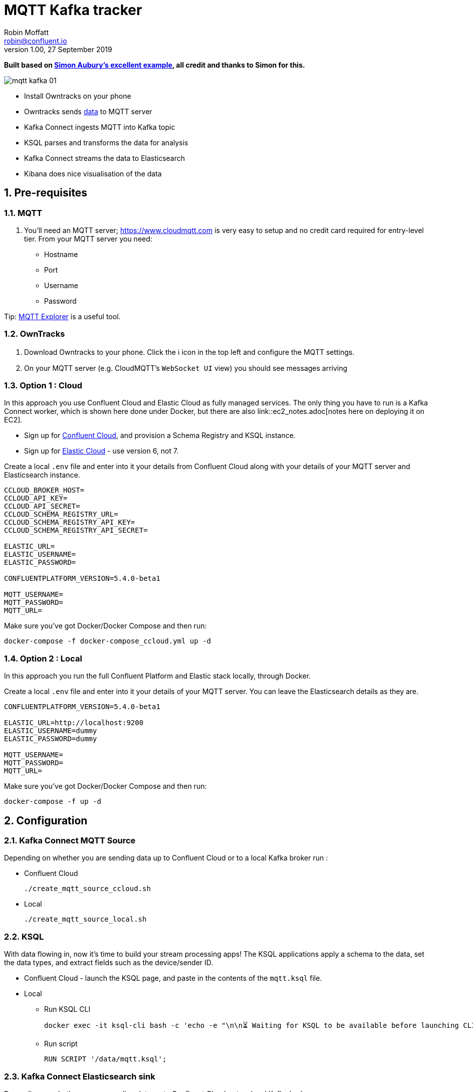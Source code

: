 = MQTT Kafka tracker
Robin Moffatt <robin@confluent.io>
v1.00, 27 September 2019

:toc:
:sectnums:

**Built based on https://github.com/saubury/race-mapper[Simon Aubury's excellent example], all credit and thanks to Simon for this.**

image::images/mqtt_kafka_01.png[]

* Install Owntracks on your phone
* Owntracks sends https://owntracks.org/booklet/tech/json/#_typelocation[data] to MQTT server
* Kafka Connect ingests MQTT into Kafka topic
* KSQL parses and transforms the data for analysis
* Kafka Connect streams the data to Elasticsearch
* Kibana does nice visualisation of the data

== Pre-requisites

=== MQTT 

1. You'll need an MQTT server; https://www.cloudmqtt.com is very easy to setup and no credit card required for entry-level tier. From your MQTT server you need: 
** Hostname
** Port
** Username
** Password

Tip: https://mqtt-explorer.com/[MQTT Explorer] is a useful tool. 

=== OwnTracks

1. Download Owntracks to your phone. Click the ℹ️ icon in the top left and configure the MQTT settings. 

2. On your MQTT server (e.g. CloudMQTT's `WebSocket UI` view) you should see messages arriving

=== Option 1 : Cloud

In this approach you use Confluent Cloud and Elastic Cloud as fully managed services. The only thing you have to run is a Kafka Connect worker, which is shown here done under Docker, but there are also link::ec2_notes.adoc[notes here on deploying it on EC2]. 

* Sign up for https://confluent.cloud/[Confluent Cloud], and provision a Schema Registry and KSQL instance. 
* Sign up for https://elastic.co/cloud/[Elastic Cloud] - use version 6, not 7.

Create a local `.env` file and enter into it your details from Confluent Cloud along with your details of your MQTT server and Elasticsearch instance. 

[source,bash]
----
CCLOUD_BROKER_HOST=
CCLOUD_API_KEY=
CCLOUD_API_SECRET=
CCLOUD_SCHEMA_REGISTRY_URL=
CCLOUD_SCHEMA_REGISTRY_API_KEY=
CCLOUD_SCHEMA_REGISTRY_API_SECRET=

ELASTIC_URL=
ELASTIC_USERNAME=
ELASTIC_PASSWORD=

CONFLUENTPLATFORM_VERSION=5.4.0-beta1

MQTT_USERNAME=
MQTT_PASSWORD=
MQTT_URL=
----

Make sure you've got Docker/Docker Compose and then run: 

`docker-compose -f docker-compose_ccloud.yml up -d`

=== Option 2 : Local

In this approach you run the full Confluent Platform and Elastic stack locally, through Docker. 

Create a local `.env` file and enter into it your details of your MQTT server. You can leave the Elasticsearch details as they are. 

[source,bash]
----
CONFLUENTPLATFORM_VERSION=5.4.0-beta1

ELASTIC_URL=http://localhost:9200
ELASTIC_USERNAME=dummy
ELASTIC_PASSWORD=dummy

MQTT_USERNAME=
MQTT_PASSWORD=
MQTT_URL=
----

Make sure you've got Docker/Docker Compose and then run: 

`docker-compose -f up -d`

== Configuration 

=== Kafka Connect MQTT Source

Depending on whether you are sending data up to Confluent Cloud or to a local Kafka broker run : 

* Confluent Cloud
+
[source,bash]
----
./create_mqtt_source_ccloud.sh
----


* Local
+
[source,bash]
----
./create_mqtt_source_local.sh
----


=== KSQL

With data flowing in, now it's time to build your stream processing apps! The KSQL applications apply a schema to the data, set the data types, and extract fields such as the device/sender ID. 

* Confluent Cloud - launch the KSQL page, and paste in the contents of the `mqtt.ksql` file. 
* Local
** Run KSQL CLI
+
[source,bash]
----
docker exec -it ksql-cli bash -c 'echo -e "\n\n⏳ Waiting for KSQL to be available before launching CLI\n"; while : ; do curl_status=$(curl -s -o /dev/null -w %{http_code} http://ksql-server:8088/info) ; echo -e $(date) " KSQL server listener HTTP state: " $curl_status " (waiting for 200)" ; if [ $curl_status -eq 200 ] ; then  break ; fi ; sleep 5 ; done ; ksql http://ksql-server:8088'
----
** Run script
+
[source,sql]
----
RUN SCRIPT '/data/mqtt.ksql'; 
----

=== Kafka Connect Elasticsearch sink

Depending on whether you are sending data up to Confluent Cloud or to a local Kafka broker run : 

* Confluent Cloud
+
[source,bash]
----
./create_mqtt_source_ccloud.sh
----


* Local
+
[source,bash]
----
./create_mqtt_source_local.sh
----


=== Kafka Connect Elasticsearch sink

1. You need to create an Elasticsearch dynamic mapping template so that geopoint fields and dates are correctly picked up. Run : 
+
[source,bash]
----
./create_es_dynamic_mapping.sh
----

2. Create the sink connectors. There are two because the `key.ignore` value is different between them (otherwise they could be combined into one and use a `topics` list or `topics.regex`): 
+
[source,bash]
----
./create_es_sink.sh
----

Check connector status: 

[source,bash]
----
curl -s "http://localhost:8083/connectors?expand=info&expand=status" | \
           jq '. | to_entries[] | [ .value.info.type, .key, .value.status.connector.state,.value.status.tasks[].state,.value.info.config."connector.class"]|join(":|:")' | \
           column -s : -t| sed 's/\"//g'| sort
----

[source,bash]
----
sink    |  sink-elastic-runner_location-00  |  RUNNING  |  RUNNING  |  io.confluent.connect.elasticsearch.ElasticsearchSinkConnector
sink    |  sink-elastic-runner_status-00    |  RUNNING  |  RUNNING  |  io.confluent.connect.elasticsearch.ElasticsearchSinkConnector
source  |  source-mqtt-01                   |  RUNNING  |  RUNNING  |  io.confluent.connect.mqtt.MqttSourceConnector
---

Check data is arriving in Elasticsearch: 

[source,bash]
----
$ curl "http://localhost:9200/_cat/indices/runn*?h=idx,docsCount"
runner_status     0
runner_location 237
----

(For Elastic Cloud just add `-u user:password` to the `curl` call before the URL)

== Footnote - Sync data from Confluent Cloud to local Kafka brokers

You can use Confluent Replicator to stream the contents of a topic (or topics) between Kafka clusters, including between on-premises Kafka and Confluent Cloud. This could be useful if you wanted a copy of the data on a local environment to use whilst not connected to Confluent Cloud (e.g. whilst on ✈️)

In the `docker-compose.yml` is a container for `replicator`. Make sure that this is running, and then run 

[source,bash]
----
./create_replicator_source.sh
----

This runs on the local stack and pulls down messages from the Confluent Cloud topic(s) specified. Note that three brokers are run as part of the `docker-compose.yml` because Replicator creates topics with the same config as on the source (and Confluent Cloud has replication factor=3)
